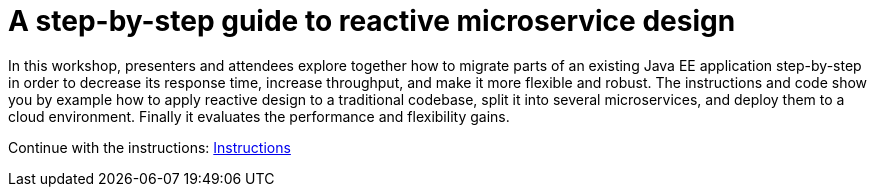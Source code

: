 = A step-by-step guide to reactive microservice design

In this workshop, presenters and attendees explore together how to migrate parts of an existing Java EE application step-by-step in order to decrease its response time, increase throughput, and make it more flexible and robust. The instructions and code show you by example how to apply reactive design to a traditional codebase, split it into several microservices, and deploy them to a cloud environment. Finally it evaluates the performance and flexibility gains.

Continue with the instructions: link:src/main/asciidoc/book.adoc[Instructions]